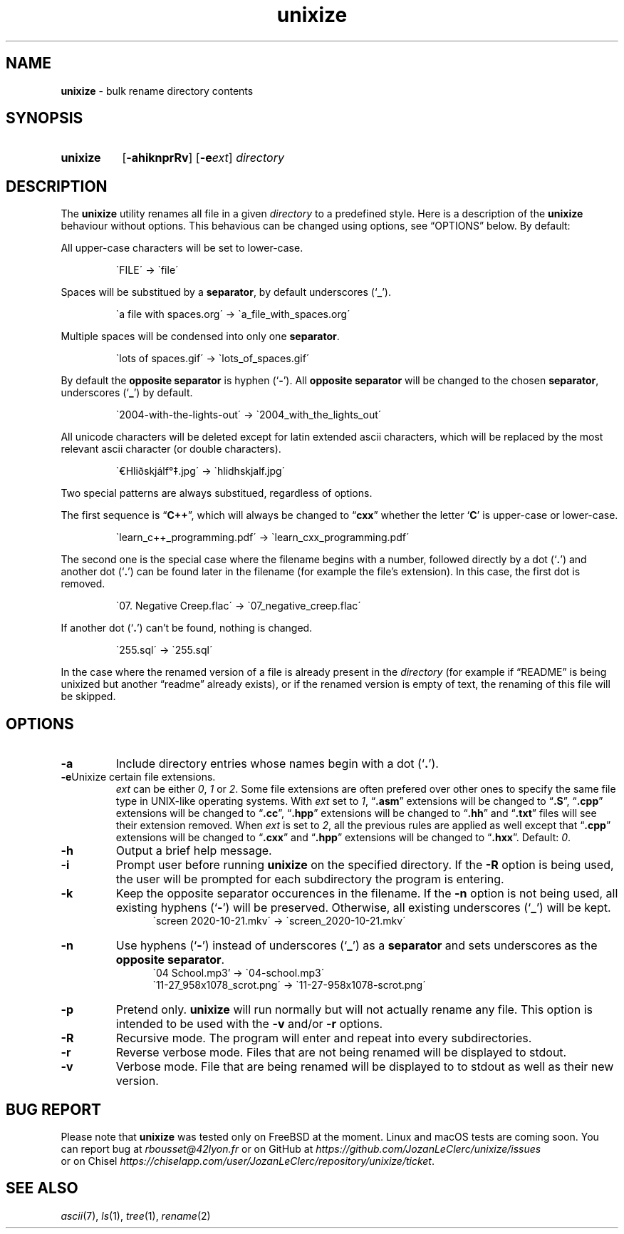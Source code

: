 .\" ========================
.\" =====    ===============
.\" ======  ================
.\" ======  ================
.\" ======  ====   ====   ==
.\" ======  ===     ==  =  =
.\" ======  ===  =  ==     =
.\" =  ===  ===  =  ==  ====
.\" =  ===  ===  =  ==  =  =
.\" ==     =====   ====   ==
.\" ========================
.\"
.\" SPDX-License-Identifier: BSD-3-Clause
.\"
.\" Copyright (c) 2020 Joe
.\" All rights reserved.
.\"
.\" Redistribution and use in source and binary forms, with or without
.\" modification, are permitted provided that the following conditions are met:
.\" 1. Redistributions of source code must retain the above copyright
.\"    notice, this list of conditions and the following disclaimer.
.\" 2. Redistributions in binary form must reproduce the above copyright
.\"    notice, this list of conditions and the following disclaimer in the
.\"    documentation and/or other materials provided with the distribution.
.\" 3. Neither the name of the organization nor the
.\"    names of its contributors may be used to endorse or promote products
.\"    derived from this software without specific prior written permission.
.\"
.\" THIS SOFTWARE IS PROVIDED BY JOE ''AS IS'' AND ANY
.\" EXPRESS OR IMPLIED WARRANTIES, INCLUDING, BUT NOT LIMITED TO, THE IMPLIED
.\" WARRANTIES OF MERCHANTABILITY AND FITNESS FOR A PARTICULAR PURPOSE ARE
.\" DISCLAIMED. IN NO EVENT SHALL JOE BE LIABLE FOR ANY
.\" DIRECT, INDIRECT, INCIDENTAL, SPECIAL, EXEMPLARY, OR CONSEQUENTIAL DAMAGES
.\" (INCLUDING, BUT NOT LIMITED TO, PROCUREMENT OF SUBSTITUTE GOODS OR SERVICES;
.\" LOSS OF USE, DATA, OR PROFITS; OR BUSINESS INTERRUPTION) HOWEVER CAUSED AND
.\" ON ANY THEORY OF LIABILITY, WHETHER IN CONTRACT, STRICT LIABILITY, OR TORT
.\" (INCLUDING NEGLIGENCE OR OTHERWISE) ARISING IN ANY WAY OUT OF THE USE OF
.\" THIS SOFTWARE, EVEN IF ADVISED OF THE POSSIBILITY OF SUCH DAMAGE.
.\"
.\" unixize: man/unixize.1
.\" Fri Nov 27 22:55:32 CET 2020
.\" Joe
.\"
.\" Manpage for unixize.
.\" Contact rbousset@42lyon.fr to correct errors and typos.
.\"
.de Text
.nop \)\\$*
..
.de squoted_text
.Text \\$3\(oq\fB\\$1\f[]\(cq\\$2
..
.de dquoted_text
.Text \\$3\(lq\fB\\$1\f[]\(rq\\$2
..
.de file_example
.PP
.RS
\`\\$1\' \-\> \`\\$2\'
.RE
.PP
..
.
.
.TH unixize 1 "27 November 2020" "unixize 1.0"
.
.
.SH NAME
.B unixize
\- bulk rename directory contents
.
.
.SH SYNOPSIS
.SY unixize
.RB [ \-ahiknprRv ]
[\c
.BI \-e ext\c
]
.I directory
.YS
.
.
.SH DESCRIPTION
.PP
The
.B unixize
utility renames all file in a given
.I directory
to a predefined style. Here is a description of the
.B unixize
behaviour without options. This behavious can be changed using options, see
\(lqOPTIONS\(rq below. By default:
.
.PP
.
All upper-case characters will be set to lower-case.
.
.file_example "FILE" "file"
.
Spaces will be substitued by a
.BR separator ,
by default underscores
.squoted_text _ ). (
.
.file_example "a file with spaces.org" "a_file_with_spaces.org"
.
Multiple spaces will be condensed into only one
.BR separator .
.
.file_example "lots      of     spaces.gif" "lots_of_spaces.gif"
.
By default the
.BR "opposite separator"
is hyphen
.squoted_text - ). (
All
.BR "opposite separator"
will be changed to the chosen
.BR separator ,
underscores
.squoted_text _ ) (
by default.
.
.file_example "2004-with-the-lights-out" "2004_with_the_lights_out"
.
All unicode characters will be deleted
except for latin extended ascii characters, which will be replaced by the most
relevant ascii character (or double characters).
.
.file_example "\(EuHliðskjálf\(de\(dd.jpg" "hlidhskjalf.jpg"
.
Two special patterns are always substitued, regardless of options.
.PP
The first sequence is
.dquoted_text C\+\+ ,
which will always be changed to
.dquoted_text cxx
whether the letter
.squoted_text C
is upper-case or lower-case.
.
.file_example "learn_c++_programming.pdf" "learn_cxx_programming.pdf"
.
The second one is the special case where the filename begins with a number,
followed directly by a dot
.squoted_text . ) (
and another dot
.squoted_text . ) (
can be found later in the filename (for example the file's extension). In this
case, the first dot is removed.
.
.file_example "07. Negative Creep.flac" "07_negative_creep.flac"
.
If another dot
.squoted_text . ) (
can't be found, nothing is changed.
.
.file_example "255.sql" "255.sql"
.
In the case where the renamed version of a file is already present in the
.I directory
(for example if \(lqREADME\(rq is being unixized but another \(lqreadme\(rq
already exists), or if the renamed version is empty of text, the renaming of
this file will be skipped.
.SH OPTIONS
.TP
.B \-a
Include directory entries whose names begin with a dot
.squoted_text . ). (
.TP
.BI \-e\c ext
Unixize certain file extensions.
.I ext
can be either
.IR 0 ,
.I 1
or
.IR 2 .
Some file extensions are often prefered over other ones to specify the same file
type in UNIX-like operating systems. With
.I ext
set to
.IR 1 ,
.dquoted_text .asm
extensions will be changed to
.dquoted_text .S ,
.dquoted_text .cpp
extensions will be changed to
.dquoted_text .cc ,
.dquoted_text .hpp
extensions will be changed to
.dquoted_text .hh
and
.dquoted_text .txt
files will see their extension removed. When
.I ext
is set to
.IR 2 ,
all the previous rules are applied as well except that
.dquoted_text .cpp
extensions will be changed to
.dquoted_text .cxx
and
.dquoted_text .hpp
extensions will be changed to
.dquoted_text .hxx .
Default:
.IR 0 .
.TP
.B \-h
Output a brief help message.
.TP
.B \-i
Prompt user before running
.B unixize
on the specified directory. If the
.B \-R
option is being used, the user will be prompted for each subdirectory the
program is entering.
.TP
.B \-k
Keep the opposite separator occurences in the filename. If the
.B \-n
option is not being used, all existing hyphens
.squoted_text - ) (
will be preserved. Otherwise, all existing underscores
.squoted_text _ ) (
will be kept.
.RS 12
\`screen 2020-10-21.mkv\' \-\> \`screen_2020-10-21.mkv\'
.RE
.TP
.B \-n
Use hyphens
.squoted_text - ) (
instead of underscores
.squoted_text _ ) (
as a
.B separator
and sets underscores as the
.BR "opposite separator" .
.RS 12
\`04 School.mp3' \-\> \`04-school.mp3\'
.RE
.RS 12
\`11-27_958x1078_scrot.png\' \-\> \`11-27-958x1078-scrot.png\'
.RE
.TP
.B \-p
Pretend only.
.B unixize
will run normally but will not actually rename any file. This
option is intended to be used with the
.B \-v
and/or
.B \-r
options.
.TP
.B \-R
Recursive mode. The program will enter and repeat into every subdirectories.
.TP
.B \-r
Reverse verbose mode. Files that are not being renamed will be displayed to
stdout.
.TP
.B \-v
Verbose mode. File that are being renamed will be displayed to to stdout as well
as their new version.
.
.SH BUG REPORT
Please note that
.B unixize
was tested only on FreeBSD at the moment. Linux and macOS tests are coming soon.
You can report bug at
.I rbousset@42lyon.fr
or on GitHub at
.I https://github.com/JozanLeClerc/unixize/issues
 or on Chisel
.IR https://chiselapp.com/user/JozanLeClerc/repository/unixize/ticket .
.
.SH SEE ALSO
.IR ascii (7),
.IR ls (1),
.IR tree (1),
.IR rename (2)
.\" vim: set filetype=groff:

